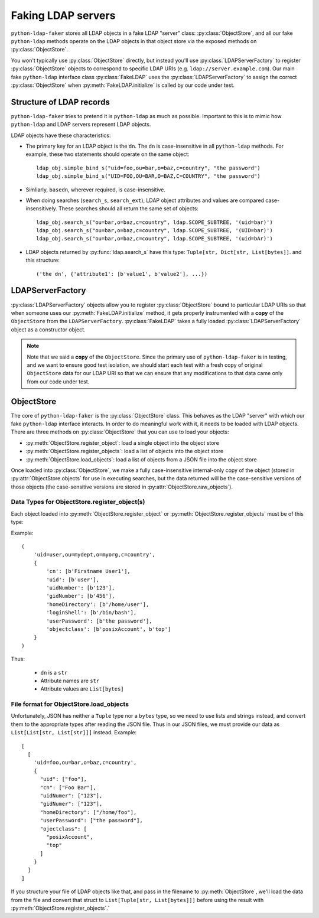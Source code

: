 .. module:: ldap_faker
  :noindex:

Faking LDAP servers
===================

``python-ldap-faker`` stores all LDAP objects in a fake LDAP "server"
class: :py:class:`ObjectStore`, and all our fake ``python-ldap`` methods
operate on the LDAP objects in that object store via the exposed methods
on :py:class:`ObjectStore`.

You won't typically use :py:class:`ObjectStore` directly, but instead you'll use
:py:class:`LDAPServerFactory` to register :py:class:`ObjectStore` objects to
correspond to specific LDAP URIs (e.g. ``ldap://server.example.com``).   Our
main fake ``python-ldap`` interface class :py:class:`FakeLDAP` uses the
:py:class:`LDAPServerFactory` to assign the correct :py:class:`ObjectStore` when
:py:meth:`FakeLDAP.initialize` is called by our code under test.

Structure of LDAP records
-------------------------

``python-ldap-faker`` tries to pretend it is ``python-ldap`` as much as
possible.  Important to this is to mimic how ``python-ldap`` and LDAP servers
represent LDAP objects.

LDAP objects have these characteristics:

* The primary key for an LDAP object is the ``dn``.  The ``dn`` is
  case-insensitive in all ``python-ldap`` methods.  For example, these
  two statements should operate on the same object::

      ldap_obj.simple_bind_s("uid=foo,ou=bar,o=baz,c=country", "the password")
      ldap_obj.simple_bind_s("UID=FOO,OU=BAR,O=BAZ,C=COUNTRY", "the password")

* Simliarly, ``basedn``, wherever required, is case-insensitive.

* When doing searches (``search_s``, ``search_ext``), LDAP object attributes
  and values are compared case-insensitively.  These searches should all return
  the same set of objects::

      ldap_obj.search_s("ou=bar,o=baz,c=country", ldap.SCOPE_SUBTREE, '(uid=bar)')
      ldap_obj.search_s("ou=bar,o=baz,c=country", ldap.SCOPE_SUBTREE, '(UID=bar)')
      ldap_obj.search_s("ou=bar,o=baz,c=country", ldap.SCOPE_SUBTREE, '(uid=bAr)')

* LDAP objects returned by :py:func:`ldap.search_s` have this type:
  ``Tuple[str, Dict[str, List[bytes]]``. and this structure::

    ('the dn', {'attribute1': [b'value1', b'value2'], ...})

LDAPServerFactory
-----------------

:py:class:`LDAPServerFactory` objects allow you to register
:py:class:`ObjectStore` bound to particular LDAP URIs so that when someone uses
our :py:meth:`FakeLDAP.initialize` method, it gets properly instrumented with a
**copy** of the ``ObjectStore`` from the ``LDAPServerFactory``.
:py:class:`FakeLDAP` takes a fully loaded :py:class:`LDAPServerFactory` object
as a constructor object.

.. note::

  Note that we said a **copy** of the ``ObjectStore``.  Since the primary use of
  ``python-ldap-faker`` is in testing, and we want to ensure good test
  isolation, we should start each test with a fresh copy of original
  ``ObjectStore`` data for our LDAP URI so that we can ensure that any
  modifications to that data came only from our code under test.


ObjectStore
-----------

The core of ``python-ldap-faker`` is the :py:class:`ObjectStore` class.  This
behaves as the LDAP "server" with which our fake ``python-ldap`` interface
interacts.  In order to do meaningful work with it, it needs to be loaded with
LDAP objects.  There are three methods on :py:class:`ObjectStore` that
you can use to load your objects:

* :py:meth:`ObjectStore.register_object`: load a single object into the object store
* :py:meth:`ObjectStore.register_objects`: load a list of objects into the object store
* :py:meth:`ObjectStore.load_objects`: load a list of objects from a JSON file into the object store

Once loaded into :py:class:`ObjectStore`, we make a fully case-insensitive
internal-only copy of the object (stored in :py:attr:`ObjectStore.objects` for
use in executing searches, but the data returned will be the case-sensitive
versions of those objects (the case-sensitive versions are stored in
:py:attr:`ObjectStore.raw_objects`).

Data Types for ObjectStore.register_object(s)
^^^^^^^^^^^^^^^^^^^^^^^^^^^^^^^^^^^^^^^^^^^^^

Each object loaded into :py:meth:`ObjectStore.register_object` or
:py:meth:`ObjectStore.register_objects` must be of this type:

.. autodata:: ldap_faker.types.LDAPRecord
  :noindex:

Example::

    (
        'uid=user,ou=mydept,o=myorg,c=country',
        {
            'cn': [b'Firstname User1'],
            'uid': [b'user'],
            'uidNumber': [b'123'],
            'gidNumber': [b'456'],
            'homeDirectory': [b'/home/user'],
            'loginShell': [b'/bin/bash'],
            'userPassword': [b'the password'],
            'objectclass': [b'posixAccount', b'top']
        }
    )

Thus:

  * ``dn`` is a ``str``
  * Attribute names are ``str``
  * Attribute values are ``List[bytes]``


File format for ObjectStore.load_objects
^^^^^^^^^^^^^^^^^^^^^^^^^^^^^^^^^^^^^^^^

Unfortunately, JSON has neither a ``Tuple`` type nor a ``bytes`` type, so we
need to use lists and strings instead, and convert them to the appropriate types
after reading the JSON file.  Thus in our JSON files, we must provide our data
as ``List[List[str, List[str]]]`` instead.  Example::

  [
    [
      'uid=foo,ou=bar,o=baz,c=country',
      {
        "uid": ["foo"],
        "cn": ["Foo Bar"],
        "uidNumer": ["123"],
        "gidNumer": ["123"],
        "homeDirectory": ["/home/foo"],
        "userPassword": ["the password"],
        "ojectclass": [
          "posixAccount",
          "top"
        ]
      }
    ]
  ]

If you structure your file of LDAP objects like that, and pass in the filename
to :py:meth:`ObjectStore`, we'll load the data from the file and convert that
struct to ``List[Tuple[str, List[bytes]]]`` before using the result with
:py:meth:`ObjectStore.register_objects`.`

